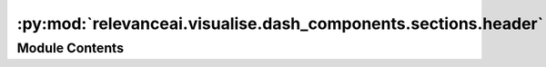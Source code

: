 :py:mod:`relevanceai.visualise.dash_components.sections.header`
===============================================================

.. py:module:: relevanceai.visualise.dash_components.sections.header


Module Contents
---------------

.. py:function:: build_header(app: dash.Dash) -> dash.html.Div

   Builds the header of the app.


